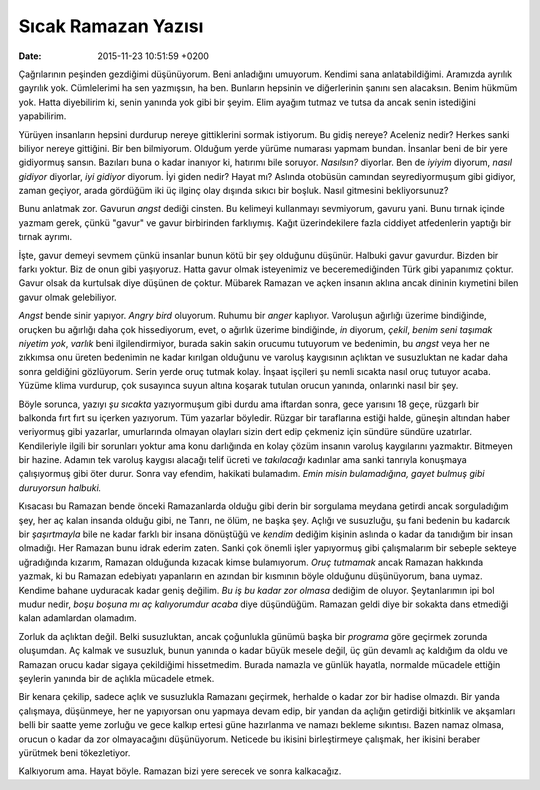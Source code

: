 ====================
Sıcak Ramazan Yazısı
====================

:date: 2015-11-23 10:51:59 +0200

.. :Author: Emin Reşah
.. :Date:   12771

Çağrılarının peşinden gezdiğimi düşünüyorum. Beni anladığını umuyorum.
Kendimi sana anlatabildiğimi. Aramızda ayrılık gayrılık yok. Cümlelerimi
ha sen yazmışsın, ha ben. Bunların hepsinin ve diğerlerinin şanını sen
alacaksın. Benim hükmüm yok. Hatta diyebilirim ki, senin yanında yok
gibi bir şeyim. Elim ayağım tutmaz ve tutsa da ancak senin istediğini
yapabilirim.

Yürüyen insanların hepsini durdurup nereye gittiklerini sormak
istiyorum. Bu gidiş nereye? Aceleniz nedir? Herkes sanki biliyor nereye
gittiğini. Bir ben bilmiyorum. Olduğum yerde yürüme numarası yapmam
bundan. İnsanlar beni de bir yere gidiyormuş sansın. Bazıları buna o
kadar inanıyor ki, hatırımı bile soruyor. *Nasılsın?* diyorlar. Ben de
*iyiyim* diyorum, *nasıl gidiyor* diyorlar, *iyi gidiyor* diyorum. İyi
giden nedir? Hayat mı? Aslında otobüsün camından seyrediyormuşum gibi
gidiyor, zaman geçiyor, arada gördüğüm iki üç ilginç olay dışında sıkıcı
bir boşluk. Nasıl gitmesini bekliyorsunuz?

Bunu anlatmak zor. Gavurun *angst* dediği cinsten. Bu kelimeyi
kullanmayı sevmiyorum, gavuru yani. Bunu tırnak içinde yazmam gerek,
çünkü "gavur" ve gavur birbirinden farklıymış. Kağıt üzerindekilere
fazla ciddiyet atfedenlerin yaptığı bir tırnak ayrımı.

İşte, gavur demeyi sevmem çünkü insanlar bunun kötü bir şey olduğunu
düşünür. Halbuki gavur gavurdur. Bizden bir farkı yoktur. Biz de onun
gibi yaşıyoruz. Hatta gavur olmak isteyenimiz ve beceremediğinden Türk
gibi yapanımız çoktur. Gavur olsak da kurtulsak diye düşünen de çoktur.
Mübarek Ramazan ve açken insanın aklına ancak dininin kıymetini bilen
gavur olmak gelebiliyor.

*Angst* bende sinir yapıyor. *Angry bird* oluyorum. Ruhumu bir *anger*
kaplıyor. Varoluşun ağırlığı üzerime bindiğinde, oruçken bu ağırlığı
daha çok hissediyorum, evet, o ağırlık üzerime bindiğinde, *in* diyorum,
*çekil*, *benim seni taşımak niyetim yok*, *varlık* beni
ilgilendirmiyor, burada sakin sakin orucumu tutuyorum ve bedenimin, bu
*angst* veya her ne zıkkımsa onu üreten bedenimin ne kadar kırılgan
olduğunu ve varoluş kaygısının açlıktan ve susuzluktan ne kadar daha
sonra geldiğini gözlüyorum. Serin yerde oruç tutmak kolay. İnşaat
işçileri şu nemli sıcakta nasıl oruç tutuyor acaba. Yüzüme klima
vurdurup, çok susayınca suyun altına koşarak tutulan orucun yanında,
onlarınki nasıl bir şey.

Böyle sorunca, yazıyı *şu sıcakta* yazıyormuşum gibi durdu ama iftardan
sonra, gece yarısını 18 geçe, rüzgarlı bir balkonda fırt fırt su içerken
yazıyorum. Tüm yazarlar böyledir. Rüzgar bir taraflarına estiği halde,
güneşin altından haber veriyormuş gibi yazarlar, umurlarında olmayan
olayları sizin dert edip çekmeniz için sündüre sündüre uzatırlar.
Kendileriyle ilgili bir sorunları yoktur ama konu darlığında en kolay
çözüm insanın varoluş kaygılarını yazmaktır. Bitmeyen bir hazine. Adamın
tek varoluş kaygısı alacağı telif ücreti ve *takılacağı* kadınlar ama
sanki tanrıyla konuşmaya çalışıyormuş gibi öter durur. Sonra vay
efendim, hakikati bulamadım. *Emin misin bulamadığına, gayet bulmuş gibi
duruyorsun halbuki.*

Kısacası bu Ramazan bende önceki Ramazanlarda olduğu gibi derin bir sorgulama
meydana getirdi ancak sorguladığım şey, her aç kalan insanda olduğu gibi, ne
Tanrı, ne ölüm, ne başka şey. Açlığı ve susuzluğu, şu fani bedenin bu kadarcık
bir *şaşırtmayla* bile ne kadar farklı bir insana dönüştüğü ve *kendim* dediğim
kişinin aslında o kadar da tanıdığım bir insan olmadığı. Her Ramazan bunu idrak
ederim zaten. Sanki çok önemli işler yapıyormuş gibi çalışmalarım bir sebeple
sekteye uğradığında kızarım, Ramazan olduğunda kızacak kimse bulamıyorum. *Oruç
tutmamak* ancak Ramazan hakkında yazmak, ki bu Ramazan edebiyatı yapanların en
azından bir kısmının böyle olduğunu düşünüyorum, bana uymaz. Kendime bahane
uyduracak kadar geniş değilim.  *Bu iş bu kadar zor olmasa* dediğim de
oluyor. Şeytanlarımın ipi bol mudur nedir, *boşu boşuna mı aç kalıyorumdur
acaba* diye düşündüğüm.  Ramazan geldi diye bir sokakta dans etmediği kalan
adamlardan olamadım.

Zorluk da açlıktan değil. Belki susuzluktan, ancak çoğunlukla günümü
başka bir *programa* göre geçirmek zorunda oluşumdan. Aç kalmak ve
susuzluk, bunun yanında o kadar büyük mesele değil, üç gün devamlı aç
kaldığım da oldu ve Ramazan orucu kadar sigaya çekildiğimi hissetmedim.
Burada namazla ve günlük hayatla, normalde mücadele ettiğin şeylerin
yanında bir de açlıkla mücadele etmek.

Bir kenara çekilip, sadece açlık ve susuzlukla Ramazanı geçirmek,
herhalde o kadar zor bir hadise olmazdı. Bir yanda çalışmaya, düşünmeye,
her ne yapıyorsan onu yapmaya devam edip, bir yandan da açlığın
getirdiği bitkinlik ve akşamları belli bir saatte yeme zorluğu ve gece
kalkıp ertesi güne hazırlanma ve namazı bekleme sıkıntısı. Bazen namaz
olmasa, orucun o kadar da zor olmayacağını düşünüyorum. Neticede bu
ikisini birleştirmeye çalışmak, her ikisini beraber yürütmek beni
tökezletiyor.

Kalkıyorum ama. Hayat böyle. Ramazan bizi yere serecek ve sonra kalkacağız.
